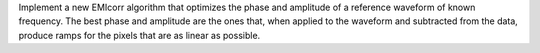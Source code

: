 Implement a new EMIcorr algorithm that optimizes the phase and amplitude of
a reference waveform of known frequency. The best phase and amplitude are the
ones that, when applied to the waveform and subtracted from the data, produce
ramps for the pixels that are as linear as possible.
